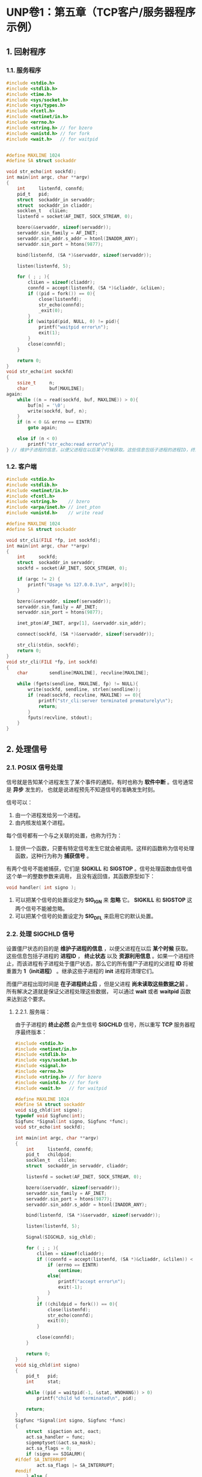 * UNP卷1：第五章（TCP客户/服务器程序示例）
** 1. 回射程序
*** 1.1. 服务程序
#+BEGIN_SRC C
  #include <stdio.h>
  #include <stdlib.h>
  #include <time.h>
  #include <sys/socket.h>
  #include <sys/types.h>
  #include <fcntl.h>
  #include <netinet/in.h>
  #include <errno.h>
  #include <string.h> // for bzero
  #include <unistd.h> // for fork
  #include <wait.h>   // for waitpid


  #define MAXLINE 1024
  #define SA struct sockaddr

  void str_echo(int sockfd);
  int main(int argc, char **argv)
  {
      int     listenfd, connfd;
      pid_t   pid;
      struct  sockaddr_in servaddr;
      struct  sockaddr_in cliaddr;
      socklen_t   cliLen;
      listenfd = socket(AF_INET, SOCK_STREAM, 0);

      bzero(&servaddr, sizeof(servaddr));
      servaddr.sin_family = AF_INET;
      servaddr.sin_addr.s_addr = htonl(INADDR_ANY);
      servaddr.sin_port = htons(9877);

      bind(listenfd, (SA *)&servaddr, sizeof(servaddr));

      listen(listenfd, 5);

      for ( ; ; ){
          cliLen = sizeof(cliaddr);
          connfd = accept(listenfd, (SA *)&cliaddr, &cliLen);
          if ((pid = fork()) == 0){
              close(listenfd);
              str_echo(connfd);
              _exit(0);
          }
          if (waitpid(pid, NULL, 0) != pid){
              printf("waitpid error\n");
              exit(1);
          }
          close(connfd);
      }

      return 0;
  }
  void str_echo(int sockfd)
  {
      ssize_t     n;
      char        buf[MAXLINE];
  again:
      while ((n = read(sockfd, buf, MAXLINE)) > 0){
          buf[n] = '\0';
          write(sockfd, buf, n);
      }
      if (n < 0 && errno == EINTR)
          goto again;

      else if (n < 0)
          printf("str_echo:read error\n");
  } // 维护子进程的信息，以便父进程在以后某个时候获取。这些信息包括子进程的进程ID，终止状
#+END_SRC
*** 1.2. 客户端
#+BEGIN_SRC C
#include <stdio.h>
#include <stdlib.h>
#include <netinet/in.h>
#include <fcntl.h>
#include <string.h>    // bzero
#include <arpa/inet.h> // inet_pton
#include <unistd.h>    // write read

#define MAXLINE 1024
#define SA struct sockaddr

void str_cli(FILE *fp, int sockfd);
int main(int argc, char **argv)
{
    int     sockfd;
    struct  sockaddr_in servaddr;
    sockfd = socket(AF_INET, SOCK_STREAM, 0);

    if (argc != 2) {
        printf("Usage %s 127.0.0.1\n", argv[0]);
    }

    bzero(&servaddr, sizeof(servaddr));
    servaddr.sin_family = AF_INET;
    servaddr.sin_port = htons(9877);

    inet_pton(AF_INET, argv[1], &servaddr.sin_addr);

    connect(sockfd, (SA *)&servaddr, sizeof(servaddr));

    str_cli(stdin, sockfd);
    return 0;
}
void str_cli(FILE *fp, int sockfd)
{
    char        sendline[MAXLINE], recvline[MAXLINE];

    while (fgets(sendline, MAXLINE, fp) != NULL){
        write(sockfd, sendline, strlen(sendline));
        if (read(sockfd, recvline, MAXLINE) == 0){
            printf("str_cli:server terminated prematurely\n");
            return;
        }
        fputs(recvline, stdout);
    }
}
#+END_SRC
** 2. 处理信号
*** 2.1. POSIX 信号处理
    信号就是告知某个进程发生了某个事件的通知，有时也称为 *软件中断* 。信号通常是 *异步* 发生的，
也就是说进程预先不知道信号的准确发生时刻。

信号可以：
1. 由一个进程发给另一个进程。
2. 由内核发给某个进程。

每个信号都有一个与之关联的处置，也称为行为：
1. 提供一个函数，只要有特定信号发生它就会被调用。这样的函数称为信号处理函数，这种行为称为 *捕获信号* 。
有两个信号不能被捕获，它们是 *SIGKILL* 和 *SIGSTOP* 。信号处理函数由信号值这个单一的整数参数来调用，
且没有返回值，其函数原型如下：
#+BEGIN_SRC C
void handler( int signo );
#+END_SRC
2. 可以把某个信号的处置设定为 *SIG_IGN* 来 *忽略* 它。 *SIGKILL* 和 *SIGSTOP* 这两个信号不能被忽略。
3. 可以把某个信号的处置设定为 *SIG_DFL* 来启用它的默认处置。
*** 2.2. 处理 *SIGCHLD* 信号
    设置僵尸状态的目的是 *维护子进程的信息* ，以便父进程在以后 *某个时候* 获取。这些信息包括子进程的 *进程ID* ，
*终止状态* 以及 *资源利用信息* 。如果一个进程终止，而该进程有子进程处于僵尸状态，那么它的所有僵尸子进程的父进程
*ID* 将被重置为 *1（init进程）* 。继承这些子进程的 *init* 进程将清理它们。

而僵尸进程出现时间是 *在子进程终止后* ，但是父进程 *尚未读取这些数据之前* 。所有解决之道就是保证父进程处理这些数据，
可以通过 *wait* 或者 *waitpid* 函数来达到这个要求。

**** 2.2.1. 服务端：
     由于子进程的 *终止必然* 会产生信号 *SIGCHLD* 信号，所以重写 *TCP* 服务器程序最终版本：
#+BEGIN_SRC C
#include <stdio.h>
#include <netinet/in.h>
#include <stdlib.h>
#include <sys/socket.h>
#include <signal.h>
#include <errno.h>
#include <string.h> // for bzero
#include <unistd.h> // for fork
#include <wait.h>   // for waitpid

#define MAXLINE 1024
#define SA struct sockaddr
void sig_chld(int signo);
typedef void Sigfunc(int);
Sigfunc *Signal(int signo, Sigfunc *func);
void str_echo(int sockfd);

int main(int argc, char **argv)
{
	int		listenfd, connfd;
	pid_t	childpid;
	socklen_t	clilen;
	struct	sockaddr_in	servaddr, cliaddr;

	listenfd = socket(AF_INET, SOCK_STREAM, 0);

	bzero(&servaddr, sizeof(servaddr));
	servaddr.sin_family = AF_INET;
	servaddr.sin_port = htons(9877);
	servaddr.sin_addr.s_addr = htonl(INADDR_ANY);

	bind(listenfd, (SA *)&servaddr, sizeof(servaddr));

	listen(listenfd, 5);

	Signal(SIGCHLD, sig_chld);

	for ( ; ; ){
		clilen = sizeof(cliaddr);
		if ((connfd = accept(listenfd, (SA *)&cliaddr, &clilen)) < 0){
			if (errno == EINTR)
				continue;
			else{
				printf("accept error\n");
				exit(-1);
			}
		}
		if ((childpid = fork()) == 0){
			close(listenfd);
			str_echo(connfd);
			exit(0);
		}

		close(connfd);
	}

	return 0;
}
void sig_chld(int signo)
{
	pid_t	pid;
	int		stat;

	while ((pid = waitpid(-1, &stat, WNOHANG)) > 0)
		printf("child %d terminated\n", pid);

	return;
}
Sigfunc *Signal(int signo, Sigfunc *func)
{
	struct	sigaction act, oact;
	act.sa_handler = func;
	sigemptyset(&act.sa_mask);
	act.sa_flags = 0;
	if (signo == SIGALRM){
#ifdef SA_INTERRUPT
		act.sa_flags |= SA_INTERRUPT;
#endif
	} else {
		#ifdef SA_RESTART
		act.sa_flags |= SA_RESTART;
#endif
	}

	if (sigaction(signo, &act, &oact) < 0)
		return (SIG_ERR);

	return (oact.sa_handler);
}
void str_echo(int sockfd)
{
	char		buff[MAXLINE];
	int			n;

	for ( ; ; ){
		if ((n = read(sockfd, buff, MAXLINE)) > 0){
			buff[n] = '\0';
			write(sockfd, buff, n);
		}
		else if (n < 0 && errno == EINTR)
			continue;
		else if (n < 0){
			printf("str_echo:read error\n");
			return;
		}
		else if (n == 0){
			break;
		}
	}
}
#+END_SRC

**** 2.2.2. 客户端
#+BEGIN_SRC C
#include <stdio.h>
#include <stdlib.h>
#include <netinet/in.h>
#include <fcntl.h>
#include <string.h>    // bzero
#include <arpa/inet.h> // inet_pton
#include <unistd.h>    // write read

#define MAXLINE 1024
#define SA struct sockaddr

void str_cli(FILE *fp, int sockfd);
int main(int argc, char **argv)
{
	int		sockfd[5];
	struct	sockaddr_in	servaddr;
	int		i;
	for (i = 0; i < 5; i++){
		sockfd[i] = socket(AF_INET, SOCK_STREAM, 0);

		bzero(&servaddr, sizeof(servaddr));
		servaddr.sin_family = AF_INET;
		servaddr.sin_port = htons(9877);

		inet_pton(AF_INET, argv[1], &servaddr.sin_addr);

		connect(sockfd[i], (SA *)&servaddr, sizeof(servaddr));
	}

	str_cli(stdin, sockfd[0]);
	return 0;
}
void str_cli(FILE *fp, int sockfd)
{
	char		sendline[MAXLINE], recvline[MAXLINE];

	while (fgets(sendline, MAXLINE, fp) != NULL){
		write(sockfd, sendline, strlen(sendline));
		if (read(sockfd, recvline, MAXLINE) == 0){
			printf("str_cli:server terminated prematurely\n");
			return;
		}
		fputs(recvline, stdout);
	}
}
#+END_SRC

**** 2.2.3. 测试僵尸进程
#+BEGIN_SRC C
#include <stdio.h>
#include <signal.h>
#include <sys/wait.h>
int main( void )
{
	pid_t	pid;
	if ( ( pid = fork() ) == 0 ){
		printf("child:%d\n", getpid());
		exit(0);
	}
	sleep( 20 );
	if ( pid > 0 ){
		printf("parent:%d\n", getpid() );
	}

	return 0;
}
#+END_SRC

#+RESULTS:
| child:19930  |
| parent:19929 |

在显示child:14447而尚未显示parent:14446(即20秒的睡眠时间)，执行如下命令：
#+BEGIN_SRC bash
ps -eo state,pid,cmd | grep '^Z'
#+END_SRC
发现子进程14447为僵尸进程。但是过了20秒后，再次执行时候，则没有任何数据，说明僵尸进程已经被父进程
杀死了（就是父进程读取了子进程的数据）

**** 2.2.4. 服务器进程终止
1. 启动服务程序和客户程序
服务端：
#+BEGIN_SRC bash
jer@T460P  ~  /tmp/ser

#+END_SRC

客户端：
#+BEGIN_SRC bash
jer@T460P  ~  /tmp/cli 127.0.0.1
hello
hello
#+END_SRC

监视端：
#+BEGIN_SRC bash
jer@T460P  ~  ss -a | grep 9877
tcp   LISTEN      0        5                                            0.0.0.0:9877                                                    0.0.0.0:*
tcp   ESTAB       0        0                                          127.0.0.1:34592
#+END_SRC

2. 终止服务程序(先终止服务器程序，然后执行监视端，再执行客户端，再执行监视端）
服务端：
#+BEGIN_SRC bash
 jer@T460P  ~  /tmp/ser
^C
#+END_SRC

监视端：
#+BEGIN_SRC bash
jer@T460P  ~  ss -a | grep 9877
tcp   CLOSE-WAIT  1        0                                          127.0.0.1:34592                                                 127.0.0.1:9877
tcp   FIN-WAIT-2  0        0                                          127.0.0.1:9877
#+END_SRC
客户端：
#+BEGIN_SRC bash
 jer@T460P  ~  /tmp/cli 127.0.0.1
hello
hello
world
str_cli:server terminated prematurely
#+END_SRC
监视端：（无任何输出，说明客户端进程已经终止，这里终止是产生了信号，强行终止）

来自UNP上的解释是：当一个进程向某个已收到 *RST* 的套接字执行写操作时，内核向该进程发送一个 *SIGPIPE* 信号。
该信号的默认行为是 *终止进程* ，因此进程必须捕获它以免不情愿的被终止。

**** 2.2.5 3） 问题出在哪里？
     当服务端的 *FIN* 到达套接字时，客户正阻塞于 *fgets* 调用上。客户实际上在应对两个描述符-- *套接字和用户输入* ，
它不能单纯阻塞在这两个源中的某个特定源的输入上（正如目前编写的 *str_cli* 函数所为），而是应该阻塞在其中任何一个源的输入上，
这正是 *select* 和 *poll* 这两个函数的目的之一。

